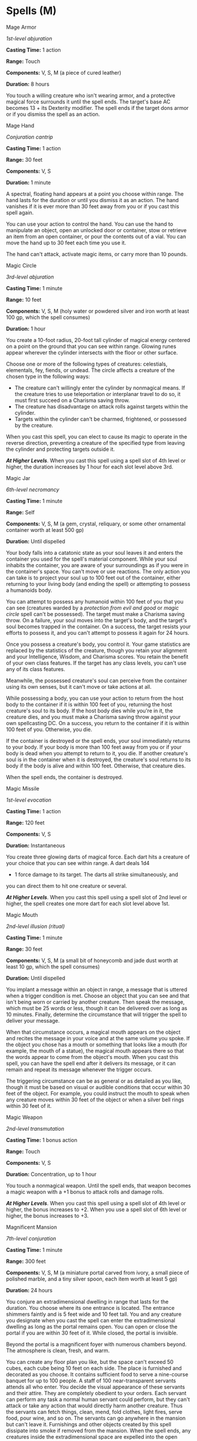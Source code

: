 * Spells (M)
:PROPERTIES:
:CUSTOM_ID: spells-m
:END:
**** Mage Armor
:PROPERTIES:
:CUSTOM_ID: mage-armor
:END:
/1st-level abjuration/

*Casting Time:* 1 action

*Range:* Touch

*Components:* V, S, M (a piece of cured leather)

*Duration:* 8 hours

You touch a willing creature who isn't wearing armor, and a protective
magical force surrounds it until the spell ends. The target's base AC
becomes 13 + its Dexterity modifier. The spell ends if the target dons
armor or if you dismiss the spell as an action.

**** Mage Hand
:PROPERTIES:
:CUSTOM_ID: mage-hand
:END:
/Conjuration cantrip/

*Casting Time:* 1 action

*Range:* 30 feet

*Components:* V, S

*Duration:* 1 minute

A spectral, floating hand appears at a point you choose within range.
The hand lasts for the duration or until you dismiss it as an action.
The hand vanishes if it is ever more than 30 feet away from you or if
you cast this spell again.

You can use your action to control the hand. You can use the hand to
manipulate an object, open an unlocked door or container, stow or
retrieve an item from an open container, or pour the contents out of a
vial. You can move the hand up to 30 feet each time you use it.

The hand can't attack, activate magic items, or carry more than 10
pounds.

**** Magic Circle
:PROPERTIES:
:CUSTOM_ID: magic-circle
:END:
/3rd-level abjuration/

*Casting Time:* 1 minute

*Range:* 10 feet

*Components:* V, S, M (holy water or powdered silver and iron worth at
least 100 gp, which the spell consumes)

*Duration:* 1 hour

You create a 10-foot radius, 20-foot tall cylinder of magical energy
centered on a point on the ground that you can see within range. Glowing
runes appear wherever the cylinder intersects with the floor or other
surface.

Choose one or more of the following types of creatures: celestials,
elementals, fey, fiends, or undead. The circle affects a creature of the
chosen type in the following ways:

- The creature can't willingly enter the cylinder by nonmagical means.
  If the creature tries to use teleportation or interplanar travel to do
  so, it must first succeed on a Charisma saving throw.
- The creature has disadvantage on attack rolls against targets within
  the cylinder.
- Targets within the cylinder can't be charmed, frightened, or possessed
  by the creature.

When you cast this spell, you can elect to cause its magic to operate in
the reverse direction, preventing a creature of the specified type from
leaving the cylinder and protecting targets outside it.

*/At Higher Levels/*. When you cast this spell using a spell slot of 4th
level or higher, the duration increases by 1 hour for each slot level
above 3rd.

**** Magic Jar
:PROPERTIES:
:CUSTOM_ID: magic-jar
:END:
/6th-level necromancy/

*Casting Time:* 1 minute

*Range:* Self

*Components:* V, S, M (a gem, crystal, reliquary, or some other
ornamental container worth at least 500 gp)

*Duration:* Until dispelled

Your body falls into a catatonic state as your soul leaves it and enters
the container you used for the spell's material component. While your
soul inhabits the container, you are aware of your surroundings as if
you were in the container's space. You can't move or use reactions. The
only action you can take is to project your soul up to 100 feet out of
the container, either returning to your living body (and ending the
spell) or attempting to possess a humanoids body.

You can attempt to possess any humanoid within 100 feet of you that you
can see (creatures warded by a /protection from evil and good/ or /magic
circle/ spell can't be possessed). The target must make a Charisma
saving throw. On a failure, your soul moves into the target's body, and
the target's soul becomes trapped in the container. On a success, the
target resists your efforts to possess it, and you can't attempt to
possess it again for 24 hours.

Once you possess a creature's body, you control it. Your game statistics
are replaced by the statistics of the creature, though you retain your
alignment and your Intelligence, Wisdom, and Charisma scores. You retain
the benefit of your own class features. If the target has any class
levels, you can't use any of its class features.

Meanwhile, the possessed creature's soul can perceive from the container
using its own senses, but it can't move or take actions at all.

While possessing a body, you can use your action to return from the host
body to the container if it is within 100 feet of you, returning the
host creature's soul to its body. If the host body dies while you're in
it, the creature dies, and you must make a Charisma saving throw against
your own spellcasting DC. On a success, you return to the container if
it is within 100 feet of you. Otherwise, you die.

If the container is destroyed or the spell ends, your soul immediately
returns to your body. If your body is more than 100 feet away from you
or if your body is dead when you attempt to return to it, you die. If
another creature's soul is in the container when it is destroyed, the
creature's soul returns to its body if the body is alive and within 100
feet. Otherwise, that creature dies.

When the spell ends, the container is destroyed.

**** Magic Missile
:PROPERTIES:
:CUSTOM_ID: magic-missile
:END:
/1st-level evocation/

*Casting Time:* 1 action

*Range:* 120 feet

*Components:* V, S

*Duration:* Instantaneous

You create three glowing darts of magical force. Each dart hits a
creature of your choice that you can see within range. A dart deals 1d4
+ 1 force damage to its target. The darts all strike simultaneously, and
you can direct them to hit one creature or several.

*/At Higher Levels/*. When you cast this spell using a spell slot of 2nd
level or higher, the spell creates one more dart for each slot level
above 1st.

**** Magic Mouth
:PROPERTIES:
:CUSTOM_ID: magic-mouth
:END:
/2nd-level illusion (ritual)/

*Casting Time:* 1 minute

*Range:* 30 feet

*Components:* V, S, M (a small bit of honeycomb and jade dust worth at
least 10 gp, which the spell consumes)

*Duration:* Until dispelled

You implant a message within an object in range, a message that is
uttered when a trigger condition is met. Choose an object that you can
see and that isn't being worn or carried by another creature. Then speak
the message, which must be 25 words or less, though it can be delivered
over as long as 10 minutes. Finally, determine the circumstance that
will trigger the spell to deliver your message.

When that circumstance occurs, a magical mouth appears on the object and
recites the message in your voice and at the same volume you spoke. If
the object you chose has a mouth or something that looks like a mouth
(for example, the mouth of a statue), the magical mouth appears there so
that the words appear to come from the object's mouth. When you cast
this spell, you can have the spell end after it delivers its message, or
it can remain and repeat its message whenever the trigger occurs.

The triggering circumstance can be as general or as detailed as you
like, though it must be based on visual or audible conditions that occur
within 30 feet of the object. For example, you could instruct the mouth
to speak when any creature moves within 30 feet of the object or when a
silver bell rings within 30 feet of it.

**** Magic Weapon
:PROPERTIES:
:CUSTOM_ID: magic-weapon
:END:
/2nd-level transmutation/

*Casting Time:* 1 bonus action

*Range:* Touch

*Components:* V, S

*Duration:* Concentration, up to 1 hour

You touch a nonmagical weapon. Until the spell ends, that weapon becomes
a magic weapon with a +1 bonus to attack rolls and damage rolls.

*/At Higher Levels/*. When you cast this spell using a spell slot of 4th
level or higher, the bonus increases to +2. When you use a spell slot of
6th level or higher, the bonus increases to +3.

**** Magnificent Mansion
:PROPERTIES:
:CUSTOM_ID: magnificent-mansion
:END:
/7th-level conjuration/

*Casting Time:* 1 minute

*Range:* 300 feet

*Components:* V, S, M (a miniature portal carved from ivory, a small
piece of polished marble, and a tiny silver spoon, each item worth at
least 5 gp)

*Duration:* 24 hours

You conjure an extradimensional dwelling in range that lasts for the
duration. You choose where its one entrance is located. The entrance
shimmers faintly and is 5 feet wide and 10 feet tall. You and any
creature you designate when you cast the spell can enter the
extradimensional dwelling as long as the portal remains open. You can
open or close the portal if you are within 30 feet of it. While closed,
the portal is invisible.

Beyond the portal is a magnificent foyer with numerous chambers beyond.
The atmosphere is clean, fresh, and warm.

You can create any floor plan you like, but the space can't exceed 50
cubes, each cube being 10 feet on each side. The place is furnished and
decorated as you choose. It contains sufficient food to serve a
nine-course banquet for up to 100 people. A staff of 100
near-transparent servants attends all who enter. You decide the visual
appearance of these servants and their attire. They are completely
obedient to your orders. Each servant can perform any task a normal
human servant could perform, but they can't attack or take any action
that would directly harm another creature. Thus the servants can fetch
things, clean, mend, fold clothes, light fires, serve food, pour wine,
and so on. The servants can go anywhere in the mansion but can't leave
it. Furnishings and other objects created by this spell dissipate into
smoke if removed from the mansion. When the spell ends, any creatures
inside the extradimensional space are expelled into the open spaces
nearest to the entrance.

**** Major Image
:PROPERTIES:
:CUSTOM_ID: major-image
:END:
/3rd-level illusion/

*Casting Time:* 1 action

*Range:* 120 feet

*Components:* V, S, M (a bit of fleece)

*Duration:* Concentration, up to 10 minutes

You create the image of an object, a creature, or some other visible
phenomenon that is no larger than a 20-foot cube. The image appears at a
spot that you can see within range and lasts for the duration. It seems
completely real, including sounds, smells, and temperature appropriate
to the thing depicted. You can't create sufficient heat or cold to cause
damage, a sound loud enough to deal thunder damage or deafen a creature,
or a smell that might sicken a creature (like a troglodyte's stench).

As long as you are within range of the illusion, you can use your action
to cause the image to move to any other spot within range. As the image
changes location, you can alter its appearance so that its movements
appear natural for the image. For example, if you create an image of a
creature and move it, you can alter the image so that it appears to be
walking. Similarly, you can cause the illusion to make different sounds
at different times, even making it carry on a conversation, for example.

Physical interaction with the image reveals it to be an illusion,
because things can pass through it. A creature that uses its action to
examine the image can determine that it is an illusion with a successful
Intelligence (Investigation) check against your spell save DC. If a
creature discerns the illusion for what it is, the creature can see
through the image, and its other sensory qualities become faint to the
creature.

*/At Higher Levels/*. When you cast this spell using a spell slot of 6th
level or higher, the spell lasts until dispelled, without requiring your
concentration.

**** Mass Cure Wounds
:PROPERTIES:
:CUSTOM_ID: mass-cure-wounds
:END:
/5th-level evocation/

*Casting Time:* 1 action

*Range:* 60 feet

*Components:* V, S

*Duration:* Instantaneous

A wave of healing energy washes out from a point of your choice within
range. Choose up to six creatures in a 30-foot radius sphere centered on
that point. Each target regains hit points equal to 3d8 + your
spellcasting ability modifier. This spell has no effect on undead or
constructs.

*/At Higher Levels/*. When you cast this spell using a spell slot of 6th
level or higher, the healing increases by 1d8 for each slot level above
5th.

**** Mass Heal
:PROPERTIES:
:CUSTOM_ID: mass-heal
:END:
/9th-level evocation/

*Casting Time:* 1 action

*Range:* 60 feet

*Components:* V, S

*Duration:* Instantaneous

A flood of healing energy flows from you into injured creatures around
you. You restore up to 700 hit points, divided as you choose among any
number of creatures that you can see within range. Creatures healed by
this spell are also cured of all diseases and any effect making them
blinded or deafened. This spell has no effect on undead or constructs.

**** Mass Healing Word
:PROPERTIES:
:CUSTOM_ID: mass-healing-word
:END:
/3rd-level evocation/

*Casting Time:* 1 bonus action

*Range:* 60 feet

*Components:* V

*Duration:* Instantaneous

As you call out words of restoration, up to six creatures of your choice
that you can see within range regain hit points equal to 1d4 + your
spellcasting ability modifier. This spell has no effect on undead or
constructs.

*/At Higher Levels/*. When you cast this spell using a spell slot of 4th
level or higher, the healing increases by 1d4 for each slot level above
3rd.

**** Mass Suggestion
:PROPERTIES:
:CUSTOM_ID: mass-suggestion
:END:
/6th-level enchantment/

*Casting Time:* 1 action

*Range:* 60 feet

*Components:* V, M (a snake's tongue and either a bit of honeycomb or a
drop of sweet oil)

*Duration:* 24 hours

You suggest a course of activity (limited to a sentence or two) and
magically influence up to twelve creatures of your choice that you can
see within range and that can hear and understand you. Creatures that
can't be charmed are immune to this effect. The suggestion must be
worded in such a manner as to make the course of action sound
reasonable. Asking the creature to stab itself, throw itself onto a
spear, immolate itself, or do some other obviously harmful act
automatically negates the effect of the spell.

Each target must make a Wisdom saving throw. On a failed save, it
pursues the course of action you described to the best of its ability.
The suggested course of action can continue for the entire duration. If
the suggested activity can be completed in a shorter time, the spell
ends when the subject finishes what it was asked to do.

You can also specify conditions that will trigger a special activity
during the duration. For example, you might suggest that a group of
soldiers give all their money to the first beggar they meet. If the
condition isn't met before the spell ends, the activity isn't performed.

If you or any of your companions damage a creature affected by this
spell, the spell ends for that creature.

*/At Higher Levels/*. When you cast this spell using a 7th-level spell
slot, the duration is 10 days. When you use an 8th-level spell slot, the
duration is 30 days. When you use a 9th-level spell slot, the duration
is a year and a day.

**** Maze
:PROPERTIES:
:CUSTOM_ID: maze
:END:
/8th-level conjuration/

*Casting Time:* 1 action

*Range:* 60 feet

*Components:* V, S

*Duration:* Concentration, up to 10 minutes

You banish a creature that you can see within range into a labyrinthine
demiplane. The target remains there for the duration or until it escapes
the maze.

The target can use its action to attempt to escape. When it does so, it
makes a DC 20 Intelligence check. If it succeeds, it escapes, and the
spell ends (a minotaur or goristro demon automatically succeeds).

When the spell ends, the target reappears in the space it left or, if
that space is occupied, in the nearest unoccupied space.

**** Meld into Stone
:PROPERTIES:
:CUSTOM_ID: meld-into-stone
:END:
/3rd-level transmutation (ritual)/

*Casting Time:* 1 action

*Range:* Touch

*Components:* V, S

*Duration:* 8 hours

You step into a stone object or surface large enough to fully contain
your body, melding yourself and all the equipment you carry with the
stone for the duration. Using your movement, you step into the stone at
a point you can touch. Nothing of your presence remains visible or
otherwise detectable by nonmagical senses.

While merged with the stone, you can't see what occurs outside it, and
any Wisdom (Perception) checks you make to hear sounds outside it are
made with disadvantage. You remain aware of the passage of time and can
cast spells on yourself while merged in the stone. You can use your
movement to leave the stone where you entered it, which ends the spell.
You otherwise can't move.

Minor physical damage to the stone doesn't harm you, but its partial
destruction or a change in its shape (to the extent that you no longer
fit within it) expels you and deals 6d6 bludgeoning damage to you. The
stone's complete destruction (or transmutation into a different
substance) expels you and deals 50 bludgeoning damage to you. If
expelled, you fall prone in an unoccupied space closest to where you
first entered.

**** Mending
:PROPERTIES:
:CUSTOM_ID: mending
:END:
/Transmutation cantrip/

*Casting Time:* 1 minute

*Range:* Touch

*Components:* V, S, M (two lodestones)

*Duration:* Instantaneous

This spell repairs a single break or tear in an object you touch, such
as a broken chain link, two halves of a broken key, a torn cloak, or a
leaking wineskin. As long as the break or tear is no larger than 1 foot
in any dimension, you mend it, leaving no trace of the former damage.

This spell can physically repair a magic item or construct, but the
spell can't restore magic to such an object.

**** Message
:PROPERTIES:
:CUSTOM_ID: message
:END:
/Transmutation cantrip/

*Casting Time:* 1 action

*Range:* 120 feet

*Components:* V, S, M (a short piece of copper wire)

*Duration:* 1 round

You point your finger toward a creature within range and whisper a
message. The target (and only the target) hears the message and can
reply in a whisper that only you can hear.

You can cast this spell through solid objects if you are familiar with
the target and know it is beyond the barrier. Magical silence, 1 foot of
stone, 1 inch of common metal, a thin sheet of lead, or 3 feet of wood
blocks the spell. The spell doesn't have to follow a straight line and
can travel freely around corners or through openings.

**** Meteor Swarm
:PROPERTIES:
:CUSTOM_ID: meteor-swarm
:END:
/9th-level evocation/

*Casting Time:* 1 action

*Range:* 1 mile

*Components:* V, S

*Duration:* Instantaneous

Blazing orbs of fire plummet to the ground at four different points you
can see within range. Each creature in a 40-foot radius sphere centered
on each point you choose must make a Dexterity saving throw. The sphere
spreads around corners. A creature takes 20d6 fire damage and 20d6
bludgeoning damage on a failed save, or half as much damage on a
successful one. A creature in the area of more than one fiery burst is
affected only once.

The spell damages objects in the area and ignites flammable objects that
aren't being worn or carried.

**** Mind Blank
:PROPERTIES:
:CUSTOM_ID: mind-blank
:END:
/8th-level abjuration/

*Casting Time:* 1 action

*Range:* Touch

*Components:* V, S

*Duration:* 24 hours

Until the spell ends, one willing creature you touch is immune to
psychic damage, any effect that would sense its emotions or read its
thoughts, divination spells, and the charmed condition. The spell even
foils /wish/ spells and spells or effects of similar power used to
affect the target's mind or to gain information about the target.

**** Minor Illusion
:PROPERTIES:
:CUSTOM_ID: minor-illusion
:END:
/Illusion cantrip/

*Casting Time:* 1 action

*Range:* 30 feet

*Components:* S, M (a bit of fleece)

*Duration:* 1 minute

You create a sound or an image of an object within range that lasts for
the duration. The illusion also ends if you dismiss it as an action or
cast this spell again.

If you create a sound, its volume can range from a whisper to a scream.
It can be your voice, someone else's voice, a lion's roar, a beating of
drums, or any other sound you choose. The sound continues unabated
throughout the duration, or you can make discrete sounds at different
times before the spell ends.

If you create an image of an object-such as a chair, muddy footprints,
or a small chest-it must be no larger than a 5-foot cube. The image
can't create sound, light, smell, or any other sensory effect. Physical
interaction with the image reveals it to be an illusion, because things
can pass through it.

If a creature uses its action to examine the sound or image, the
creature can determine that it is an illusion with a successful
Intelligence (Investigation) check against your spell save DC. If a
creature discerns the illusion for what it is, the illusion becomes
faint to the creature.

**** Mirage Arcane
:PROPERTIES:
:CUSTOM_ID: mirage-arcane
:END:
/7th-level illusion/

*Casting Time:* 10 minutes

*Range:* Sight

*Components:* V, S

*Duration:* 10 days

You make terrain in an area up to 1 mile square look, sound, smell, and
even feel like some other sort of terrain. The terrain's general shape
remains the same, however. Open fields or a road could be made to
resemble a swamp, hill, crevasse, or some other difficult or impassable
terrain. A pond can be made to seem like a grassy meadow, a precipice
like a gentle slope, or a rock-strewn gully like a wide and smooth road.

Similarly, you can alter the appearance of structures, or add them where
none are present. The spell doesn't disguise, conceal, or add creatures.

The illusion includes audible, visual, tactile, and olfactory elements,
so it can turn clear ground into difficult terrain (or vice versa) or
otherwise impede movement through the area. Any piece of the illusory
terrain (such as a rock or stick) that is removed from the spell's area
disappears immediately.

Creatures with truesight can see through the illusion to the terrain's
true form; however, all other elements of the illusion remain, so while
the creature is aware of the illusion's presence, the creature can still
physically interact with the illusion.

**** Mirror Image
:PROPERTIES:
:CUSTOM_ID: mirror-image
:END:
/2nd-level illusion/

*Casting Time:* 1 action

*Range:* Self

*Components:* V, S

*Duration:* 1 minute

Three illusory duplicates of yourself appear in your space. Until the
spell ends, the duplicates move with you and mimic your actions,
shifting position so it's impossible to track which image is real. You
can use your action to dismiss the illusory duplicates.

Each time a creature targets you with an attack during the spell's
duration, roll a d20 to determine whether the attack instead targets one
of your duplicates.

If you have three duplicates, you must roll a 6 or higher to change the
attack's target to a duplicate. With two duplicates, you must roll an 8
or higher. With one duplicate, you must roll an 11 or higher.

A duplicate's AC equals 10 + your Dexterity modifier. If an attack hits
a duplicate, the duplicate is destroyed. A duplicate can be destroyed
only by an attack that hits it. It ignores all other damage and effects.
The spell ends when all three duplicates are destroyed.

A creature is unaffected by this spell if it can't see, if it relies on
senses other than sight, such as blindsight, or if it can perceive
illusions as false, as with truesight.

**** Mislead
:PROPERTIES:
:CUSTOM_ID: mislead
:END:
/5th-level illusion/

*Casting Time:* 1 action

*Range:* Self

*Components:* S

*Duration:* Concentration, up to 1 hour

You become invisible at the same time that an illusory double of you
appears where you are standing. The double lasts for the duration, but
the invisibility ends if you attack or cast a spell.

You can use your action to move your illusory double up to twice your
speed and make it gesture, speak, and behave in whatever way you choose.

You can see through its eyes and hear through its ears as if you were
located where it is. On each of your turns as a bonus action, you can
switch from using its senses to using your own, or back again. While you
are using its senses, you are blinded and deafened in regard to your own
surroundings.

**** Misty Step
:PROPERTIES:
:CUSTOM_ID: misty-step
:END:
/2nd-level conjuration/

*Casting Time:* 1 bonus action

*Range:* Self

*Components:* V

*Duration:* Instantaneous

Briefly surrounded by silvery mist, you teleport up to 30 feet to an
unoccupied space that you can see.

**** Modify Memory
:PROPERTIES:
:CUSTOM_ID: modify-memory
:END:
/5th-level enchantment/

*Casting Time:* 1 action

*Range:* 30 feet

*Components:* V, S

*Duration:* Concentration, up to 1 minute

You attempt to reshape another creature's memories. One creature that
you can see must make a Wisdom saving throw. If you are fighting the
creature, it has advantage on the saving throw. On a failed save, the
target becomes charmed by you for the duration. The charmed target is
incapacitated and unaware of its surroundings, though it can still hear
you. If it takes any damage or is targeted by another spell, this spell
ends, and none of the target's memories are modified.

While this charm lasts, you can affect the target's memory of an event
that it experienced within the last 24 hours and that lasted no more
than 10 minutes. You can permanently eliminate all memory of the event,
allow the target to recall the event with perfect clarity and exacting
detail, change its memory of the details of the event, or create a
memory of some other event.

You must speak to the target to describe how its memories are affected,
and it must be able to understand your language for the modified
memories to take root. Its mind fills in any gaps in the details of your
description. If the spell ends before you have finished describing the
modified memories, the creature's memory isn't altered. Otherwise, the
modified memories take hold when the spell ends.

A modified memory doesn't necessarily affect how a creature behaves,
particularly if the memory contradicts the creature's natural
inclinations, alignment, or beliefs. An illogical modified memory, such
as implanting a memory of how much the creature enjoyed dousing itself
in acid, is dismissed, perhaps as a bad dream. The GM might deem a
modified memory too nonsensical to affect a creature in a significant
manner.

A /remove curse/ or /greater restoration/ spell cast on the target
restores the creature's true memory.

*/At Higher Levels/*. If you cast this spell using a spell slot of 6th
level or higher, you can alter the target's memories of an event that
took place up to 7 days ago (6th level), 30 days ago (7th level), 1 year
ago (8th level), or any time in the creature's past (9th level).

**** Moonbeam
:PROPERTIES:
:CUSTOM_ID: moonbeam
:END:
/2nd-level evocation/

*Casting Time:* 1 action

*Range:* 120 feet

*Components:* V, S, M (several seeds of any moonseed plant and a piece
of opalescent feldspar)

*Duration:* Concentration, up to 1 minute

A silvery beam of pale light shines down in a 5-foot radius, 40-foot
high cylinder centered on a point within range. Until the spell ends,
dim light fills the cylinder.

When a creature enters the spell's area for the first time on a turn or
starts its turn there, it is engulfed in ghostly flames that cause
searing pain, and it must make a Constitution saving throw. It takes
2d10 radiant damage on a failed save, or half as much damage on a
successful one.

A shapechanger makes its saving throw with disadvantage. If it fails, it
also instantly reverts to its original form and can't assume a different
form until it leaves the spell's light.

On each of your turns after you cast this spell, you can use an action
to move the beam up to 60 feet in any direction.

*/At Higher Levels/*. When you cast this spell using a spell slot of 3rd
level or higher, the damage increases by 1d10 for each slot level above
2nd.

**** Move Earth
:PROPERTIES:
:CUSTOM_ID: move-earth
:END:
/6th-level transmutation/

*Casting Time:* 1 action

*Range:* 120 feet

*Components:* V, S, M (an iron blade and a small bag containing a
mixture of soils-clay, loam, and sand)

*Duration:* Concentration, up to 2 hours

Choose an area of terrain no larger than 40 feet on a side within range.
You can reshape dirt, sand, or clay in the area in any manner you choose
for the duration. You can raise or lower the area's elevation, create or
fill in a trench, erect or flatten a wall, or form a pillar. The extent
of any such changes can't exceed half the area's largest dimension. So,
if you affect a 40-foot square, you can create a pillar up to 20 feet
high, raise or lower the square's elevation by up to 20 feet, dig a
trench up to 20 feet deep, and so on. It takes 10 minutes for these
changes to complete.

At the end of every 10 minutes you spend concentrating on the spell, you
can choose a new area of terrain to affect.

Because the terrain's transformation occurs slowly, creatures in the
area can't usually be trapped or injured by the ground's movement.

This spell can't manipulate natural stone or stone construction. Rocks
and structures shift to accommodate the new terrain. If the way you
shape the terrain would make a structure unstable, it might collapse.

Similarly, this spell doesn't directly affect plant growth. The moved
earth carries any plants along with it.
